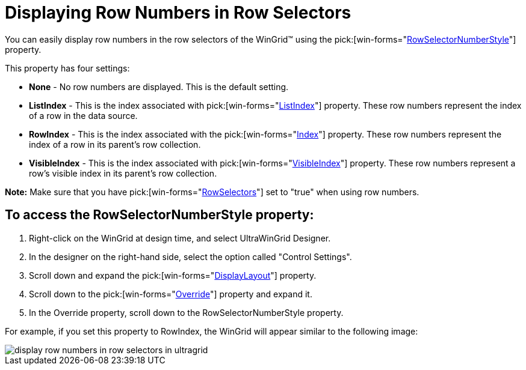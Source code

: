 ﻿////

|metadata|
{
    "name": "wingrid-displaying-row-numbers-in-row-selectors",
    "controlName": ["WinGrid"],
    "tags": ["Grids","How Do I","Styling"],
    "guid": "{51B30B79-B467-4E35-9A9B-C02F1B182E6A}",  
    "buildFlags": [],
    "createdOn": "2005-11-07T00:00:00Z"
}
|metadata|
////

= Displaying Row Numbers in Row Selectors

You can easily display row numbers in the row selectors of the WinGrid™ using the  pick:[win-forms="link:{ApiPlatform}win.ultrawingrid{ApiVersion}~infragistics.win.ultrawingrid.ultragridoverride~rowselectornumberstyle.html[RowSelectorNumberStyle]"]  property.

This property has four settings:

* *None* - No row numbers are displayed. This is the default setting.
* *ListIndex* - This is the index associated with  pick:[win-forms="link:{ApiPlatform}win.ultrawingrid{ApiVersion}~infragistics.win.ultrawingrid.ultragridrow~listindex.html[ListIndex]"]  property. These row numbers represent the index of a row in the data source.
* *RowIndex* - This is the index associated with the  pick:[win-forms="link:{ApiPlatform}win.ultrawingrid{ApiVersion}~infragistics.win.ultrawingrid.ultragridrow~index.html[Index]"]  property. These row numbers represent the index of a row in its parent's row collection.
* *VisibleIndex* - This is the index associated with  pick:[win-forms="link:{ApiPlatform}win.ultrawingrid{ApiVersion}~infragistics.win.ultrawingrid.ultragridrow~visibleindex.html[VisibleIndex]"]  property. These row numbers represent a row's visible index in its parent's row collection.

*Note:* Make sure that you have  pick:[win-forms="link:{ApiPlatform}win.ultrawingrid{ApiVersion}~infragistics.win.ultrawingrid.ultragridoverride~rowselectors.html[RowSelectors]"]  set to "true" when using row numbers.

== To access the RowSelectorNumberStyle property:

[start=1]
. Right-click on the WinGrid at design time, and select UltraWinGrid Designer.
[start=2]
. In the designer on the right-hand side, select the option called "Control Settings".
[start=3]
. Scroll down and expand the  pick:[win-forms="link:{ApiPlatform}win.ultrawingrid{ApiVersion}~infragistics.win.ultrawingrid.ultragridbase~displaylayout.html[DisplayLayout]"]  property.
[start=4]
. Scroll down to the  pick:[win-forms="link:{ApiPlatform}win.ultrawingrid{ApiVersion}~infragistics.win.ultrawingrid.ultragridlayout~override.html[Override]"]  property and expand it.
[start=5]
. In the Override property, scroll down to the RowSelectorNumberStyle property.

For example, if you set this property to RowIndex, the WinGrid will appear similar to the following image:

image::Images/WinGrid_Row_Numbers_in_Row_Selectors_01.png[display row numbers in row selectors in ultragrid]